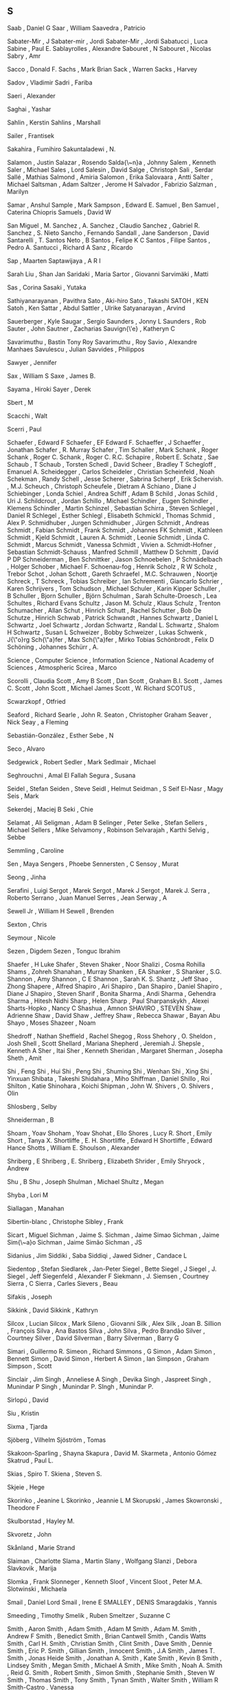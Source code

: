 ** S

   Saab                    , Daniel G
   Saar                    , William
   Saavedra                , Patricio

   Sabater-Mir             , J
   Sabater-mir             , Jordi
   Sabater-Mir             , Jordi
   Sabatucci               , Luca
   Sabine                  , Paul E.
   Sablayrolles            , Alexandre
   Sabouret                , N
   Sabouret                , Nicolas
   Sabry                   , Amr

   Sacco                   , Donald F.
   Sachs                   , Mark Brian
   Sack                    , Warren
   Sacks                   , Harvey

   Sadov                   , Vladimir
   Sadri                   , Fariba

   Saeri                   , Alexander

   Saghai                  , Yashar

   Sahlin                  , Kerstin
   Sahlins                 , Marshall

   Sailer                  , Frantisek

   Sakahira                , Fumihiro
   Sakuntaladewi           , N.

   Salamon                 , Justin
   Salazar                 , Rosendo
   Salda{\~n}a             , Johnny
   Salem                   , Kenneth
   Saler                   , Michael
   Sales                   , Lord
   Salesin                 , David
   Salge                   , Christoph
   Sali                    , Serdar
   Sallé                   , Mathias
   Salmond                 , Amiria
   Salomon                 , Erika
   Salovaara               , Antti
   Salter                  , Michael
   Saltsman                , Adam
   Saltzer                 , Jerome H
   Salvador                , Fabrizio
   Salzman                 , Marilyn

   Samar                   , Anshul
   Sample                  , Mark
   Sampson                 , Edward E.
   Samuel                  , Ben
   Samuel                  , Caterina Chiopris
   Samuels                 , David W

   San Miguel              , M.
   Sanchez                 , A.
   Sanchez                 , Claudio
   Sanchez                 , Gabriel R.
   Sanchez                 , S. Nieto
   Sancho                  , Fernando
   Sandall                 , Jane
   Sanderson               , David
   Santarelli              , T.
   Santos Neto             , B
   Santos                  , Felipe K C
   Santos                  , Filipe
   Santos                  , Pedro A.
   Santucci                , Richard A
   Sanz                    , Ricardo

   Sap                     , Maarten
   Saptawijaya             , A R I

   Sarah Liu               , Shan Jan
   Saridaki                , Maria
   Sartor                  , Giovanni
   Sarvimäki               , Matti

   Sas                     , Corina
   Sasaki                  , Yutaka

   Sathiyanarayanan        , Pavithra
   Sato                    , Aki-hiro
   Sato                    , Takashi
   SATOH                   , KEN
   Satoh                   , Ken
   Sattar                  , Abdul
   Sattler                 , Ulrike
   Satyanarayan            , Arvind

   Sauerberger             , Kyle
   Saugar                  , Sergio
   Saunders                , Jonny L
   Saunders                , Rob
   Sauter                  , John
   Sautner                 , Zacharias
   Sauvign{\'e}            , Katheryn C

   Savarimuthu             , Bastin Tony Roy
   Savarimuthu             , Roy
   Savio                   , Alexandre Manhaes
   Savulescu               , Julian
   Savvides                , Philippos

   Sawyer                  , Jennifer

   Sax                     , William S
   Saxe                    , James B.

   Sayama                  , Hiroki
   Sayer                   , Derek



   Sbert                   , M



   Scacchi                 , Walt

   Scerri                  , Paul

   Schaefer                , Edward F
   Schaefer                , EF Edward F.
   Schaeffer               , J
   Schaeffer               , Jonathan
   Schafer                 , R. Murray
   Schafer                 , Tim
   Schaller                , Mark
   Schank                  , Roger
   Schank                  , Roger C.
   Schank                  , Roger C. R.C.
   Schapire                , Robert E.
   Schatz                  , Sae
   Schaub                  , T
   Schaub                  , Torsten
   Schedl                  , David
   Scheer                  , Bradley T
   Schegloff               , Emanuel A.
   Scheidegger             , Carlos
   Scheideler              , Christian
   Scheinfeld              , Noah
   Schekman                , Randy
   Schell                  , Jesse
   Scherer                 , Sabrina
   Scherpf                 , Erik
   Schervish.              , M.J.
   Scheuch                 , Christoph
   Scheufele               , Dietram A
   Schiano                 , Diane J
   Schiebinger             , Londa
   Schiel                  , Andrea
   Schiff                  , Adam B
   Schild                  , Jonas
   Schild                  , Uri J.
   Schildcrout             , Jordan
   Schillo                 , Michael
   Schindler               , Eugen
   Schindler               , Klemens
   Schindler               , Martin
   Schinzel                , Sebastian
   Schirra                 , Steven
   Schlegel                , Daniel R
   Schlegel                , Esther
   Schlegl                 , Elisabeth
   Schmickl                , Thomas
   Schmid                  , Alex P.
   Schmidhuber             , Jurgen
   Schmidhuber             , Jürgen
   Schmidt                 , Andreas
   Schmidt                 , Fabian
   Schmidt                 , Frank
   Schmidt                 , Johannes FK
   Schmidt                 , Kathleen
   Schmidt                 , Kjeld
   Schmidt                 , Lauren A.
   Schmidt                 , Leonie
   Schmidt                 , Linda C.
   Schmidt                 , Marcus
   Schmidt                 , Vanessa
   Schmidt                 , Vivien a.
   Schmidt-Hofner          , Sebastian
   Schmidt-Schauss         , Manfred
   Schmill                 , Matthew D
   Schmitt                 , David P DP
   Schneiderman            , Ben
   Schnittker              , Jason
   Schnoebelen             , P
   Schnädelbach            , Holger
   Schober                 , Michael F.
   Schoenau-fog            , Henrik
   Scholz                  , R W
   Scholz                  , Trebor
   Schot                   , Johan
   Schott                  , Gareth
   Schraefel               , M.C.
   Schrauwen               , Noortje
   Schreck                 , T
   Schreck                 , Tobias
   Schreiber               , Ian
   Schrementi              , Giancarlo
   Schrier                 , Karen
   Schrijvers              , Tom
   Schudson                , Michael
   Schuler                 , Karin Kipper
   Schuller                , B
   Schuller                , Bjorn
   Schuller                , Björn
   Schulman                , Sarah
   Schulte-Droesch         , Lea
   Schultes                , Richard Evans
   Schultz                 , Jason M.
   Schulz                  , Klaus
   Schulz                  , Trenton
   Schumacher              , Allan
   Schut                   , Hinrich
   Schutt                  , Rachel
   Schutter                , Bob De
   Schutze                 , Hinrich
   Schwab                  , Patrick
   Schwandt                , Hannes
   Schwartz                , Daniel L
   Schwartz                , Joel
   Schwartz                , Jordan
   Schwartz                , Randal L.
   Schwartz                , Shalom H
   Schwartz                , Susan L
   Schweizer               , Bobby
   Schweizer               , Lukas
   Schwenk                 , J{\"o}rg
   Sch{\"a}fer             , Max
   Sch{\"a}fer             , Mirko Tobias
   Schönbrodt              , Felix D
   Schöning                , Johannes
   Schürr                  , A.

   Science                 , Computer
   Science                 , Information
   Science                 , National Academy of
   Sciences                , Atmospheric
   Scirea                  , Marco

   Scorolli                , Claudia
   Scott                   , Amy B
   Scott                   , Dan
   Scott                   , Graham B.I.
   Scott                   , James C.
   Scott                   , John
   Scott                   , Michael James
   Scott                   , W. Richard
   SCOTUS                  ,

   Scwarzkopf              , Otfried



   Seaford                 , Richard
   Searle                  , John R.
   Seaton                  , Christopher Graham
   Seaver                  , Nick
   Seay                    , a Fleming

   Sebastián-González      , Esther
   Sebe                    , N

   Seco                    , Alvaro

   Sedgewick               , Robert
   Sedler                  , Mark
   Sedlmair                , Michael

   Seghrouchni             , Amal El Fallah
   Segura                  , Susana

   Seidel                  , Stefan
   Seiden                  , Steve
   Seidl                   , Helmut
   Seidman                 , S
   Seif El-Nasr            , Magy
   Seis                    , Mark

   Sekerdej                , Maciej B
   Seki                    , Chie

   Selamat                 , Ali
   Seligman                , Adam B
   Selinger                , Peter
   Selke                   , Stefan
   Sellers                 , Michael
   Sellers                 , Mike
   Selvamony               , Robinson
   Selvarajah              , Karthi
   Selvig                  , Sebbe

   Semmling                , Caroline

   Sen                     , Maya
   Sengers                 , Phoebe
   Sennersten              , C
   Sensoy                  , Murat

   Seong                   , Jinha

   Serafini                , Luigi
   Sergot                  , Marek
   Sergot                  , Marek J
   Sergot                  , Marek J.
   Serra                   , Roberto
   Serrano                 , Juan Manuel
   Serres                  , Jean
   Serway                  , A

   Sewell Jr               , William H
   Sewell                  , Brenden

   Sexton                  , Chris

   Seymour                 , Nicole

   Sezen                   , Digdem
   Sezen                   , Tonguc Ibrahim



   Shaefer                 , H Luke
   Shafer                  , Steven
   Shaker                  , Noor
   Shalizi                 , Cosma Rohilla
   Shams                   , Zohreh
   Shanahan                , Murray
   Shanken                 , EA
   Shanker                 , S
   Shanker                 , S.G.
   Shannon                 , Amy
   Shannon                 , C E
   Shannon                 , Sarah K. S.
   Shantz                  , Jeff
   Shao                    , Zhong
   Shapere                 , Alfred
   Shapiro                 , Ari
   Shapiro                 , Dan
   Shapiro                 , Daniel
   Shapiro                 , Diane J
   Shapiro                 , Steven
   Sharif                  , Bonita
   Sharma                  , Andi
   Sharma                  , Gehendra
   Sharma                  , Hitesh Nidhi
   Sharp                   , Helen
   Sharp                   , Paul
   Sharpanskykh            , Alexei
   Sharts-Hopko            , Nancy C
   Shashua                 , Amnon
   SHAVIRO                 , STEVEN
   Shaw                    , Adrienne
   Shaw                    , David
   Shaw                    , Jeffrey
   Shaw                    , Rebecca
   Shawar                  , Bayan Abu
   Shayo                   , Moses
   Shazeer                 , Noam

   Shedroff                , Nathan
   Sheffield               , Rachel
   Shegog                  , Ross
   Shehory                 , O.
   Sheldon                 , Josh
   Shell                   , Scott
   Shellard                , Mariana
   Shepherd                , Jeremiah J.
   Shepsle                 , Kenneth A
   Sher                    , Itai
   Sher                    , Kenneth
   Sheridan                , Margaret
   Sherman                 , Josepha
   Sheth                   , Amit

   Shi                     , Feng
   Shi                     , Hui
   Shi                     , Peng
   Shi                     , Shuming
   Shi                     , Wenhan
   Shi                     , Xing
   Shi                     , Yinxuan
   Shibata                 , Takeshi
   Shidahara               , Miho
   Shiffman                , Daniel
   Shillo                  , Roi
   Shilton                 , Katie
   Shinohara               , Koichi
   Shipman                 , John W.
   Shivers                 , O.
   Shivers                 , Olin

   Shlosberg               , Selby

   Shneiderman             , B

   Shoam                   , Yoav
   Shoham                  , Yoav
   Shohat                  , Ello
   Shores                  , Lucy R.
   Short                   , Emily
   Short                   , Tanya X.
   Shortliffe              , E. H.
   Shortliffe              , Edward H
   Shortliffe              , Edward Hance
   Shotts                  , William E.
   Shoulson                , Alexander

   Shriberg                , E
   Shriberg                , E.
   Shriberg                , Elizabeth
   Shrider                 , Emily
   Shryock                 , Andrew

   Shu                     , B
   Shu                     , Joseph
   Shulman                 , Michael
   Shultz                  , Megan

   Shyba                   , Lori M



   Siallagan               , Manahan

   Sibertin-blanc          , Christophe
   Sibley                  , Frank

   Sicart                  , Miguel
   Sichman                 , Jaime S.
   Sichman                 , Jaime Simao
   Sichman                 , Jaime Sim{\~a}o
   Sichman                 , Jaime Simão
   Sichman                 , JS

   Sidanius                , Jim
   Siddiki                 , Saba
   Siddiqi                 , Jawed
   Sidner                  , Candace L

   Siedentop               , Stefan
   Siedlarek               , Jan-Peter
   Siegel                  , Bette
   Siegel                  , J
   Siegel                  , J.
   Siegel                  , Jeff
   Siegenfeld              , Alexander F
   Siekmann                , J.
   Siemsen                 , Courtney
   Sierra                  , C
   Sierra                  , Carles
   Sievers                 , Beau

   Sifakis                 , Joseph

   Sikkink                 , David
   Sikkink                 , Kathryn

   Silcox                  , Lucian
   Silcox                  , Mark
   Sileno                  , Giovanni
   Silk                    , Alex
   Silk                    , Joan B.
   Sillion                 , François
   Silva                   , Ana Bastos
   Silva                   , John
   Silva                   , Pedro Brandão
   Silver                  , Courtney
   Silver                  , David
   Silverman               , Barry
   Silverman               , Barry G

   Simari                  , Guillermo R.
   Simeon                  , Richard
   Simmons                 , G
   Simon                   , Adam
   Simon                   , Bennett
   Simon                   , David
   Simon                   , Herbert A
   Simon                   , Ian
   Simpson                 , Graham
   Simpson                 , Scott

   Sinclair                , Jim
   Singh                   , Anneliese A
   Singh                   , Devika
   Singh                   , Jaspreet
   Singh                   , Munindar P
   Singh                   , Munindar P.
   SIngh                   , Munindar P.

   Sirlopú                 , David

   Siu                     , Kristin

   Sixma                   , Tjarda



   Sjöberg                 , Vilhelm
   Sjöström                , Tomas



   Skakoon-Sparling        , Shayna
   Skapura                 , David M.
   Skarmeta                , Antonio Gómez
   Skatrud                 , Paul L.

   Skias                   , Spiro T.
   Skiena                  , Steven S.

   Skjeie                  , Hege

   Skorinko                , Jeanine L
   Skorinko                , Jeannie L M
   Skorupski               , James
   Skowronski              , Theodore F

   Skulborstad             , Hayley M.

   Skvoretz                , John

   Skånland                , Marie Strand



   Slaiman                 , Charlotte
   Slama                   , Martin
   Slany                   , Wolfgang
   Slanzi                  , Debora
   Slavkovik               , Marija

   Slomka                  , Frank
   Slonneger               , Kenneth
   Sloof                   , Vincent
   Sloot                   , Peter M.A.
   Slotwinski              , Michaela



   Smail                   , Daniel Lord
   Smail                   , Irene E
   SMALLEY                 , DENIS
   Smaragdakis             , Yannis

   Smeeding                , Timothy
   Smelik                  , Ruben
   Smeltzer                , Suzanne C

   Smith                   , Aaron
   Smith                   , Adam
   Smith                   , Adam M
   Smith                   , Adam M.
   Smith                   , Andrew F
   Smith                   , Benedict
   Smith                   , Brian Cantwell
   Smith                   , Candis Watts
   Smith                   , Carl H.
   Smith                   , Christian
   Smith                   , Clint
   Smith                   , Dave
   Smith                   , Dennie
   Smith                   , Eric P.
   Smith                   , Gillian
   Smith                   , Innocent
   Smith                   , J.A
   Smith                   , James T.
   Smith                   , Jonas Heide
   Smith                   , Jonathan A.
   Smith                   , Kate
   Smith                   , Kevin B
   Smith                   , Lindsey
   Smith                   , Megan
   Smith                   , Michael A
   Smith                   , Mike
   Smith                   , Noah A.
   Smith                   , Reid G.
   Smith                   , Robert
   Smith                   , Simon
   Smith                   , Stephanie
   Smith                   , Steven W
   Smith                   , Thomas
   Smith                   , Tony
   Smith                   , Tynan
   Smith                   , Walter
   Smith                   , William R
   Smith-Castro            , Vanessa

   Smolders                , Karin
   Smolla                  , Marco

   Smyke                   , Anna T
   Smyth                   , Sara M



   Snavely                 , Noah

   Snelting                , Femke

   Sng                     , Oliver

   Snider                  , Richard

   Snow                    , David A.
   Snow                    , Rion
   Snow                    , Rosamund

   Snyder                  , Alex Cho
   Snyder                  , Wayne



   Soares                  , Gustavo

   Sobkow                  , Agata
   Sobocko                 , Karin

   Soener                  , Matthew

   Sokolowski              , Robert

   Solin                   , Arno
   Solmi                   , Riccardo
   Solomon                 , Yonas
   Soloway                 , Elliot
   Solso                   , R L
   Solé                    , Ricard V.

   Soman                   , A.
   Somasundaran            , Swapna
   Somme                   , Etienne
   Somorovsky              , Juraj

   Song                    , Charles
   Song                    , Yiping

   Sood                    , Sanjay

   Sorensen                , Andrew
   Sorenson                , Andrew
   Soriano Marcolino       , Leandro
   Sormani                 , Philippe
   Sorrenti                , Giuseppe
   Sorvo                   , Roope

   Sottilare               , Robert A

   Soukup                  , Magdalena
   Southerland             , Vincent M.
   Souza                   , Bueno B
   Souza                   , Cleidson R. B. De

   Sovakar                 , Abhijit

   Sowden                  , Walter

   Soylu                   , Ahmet



   Spachtholz              , Philipp
   Spagano                 , Salvatore
   Spalding                , Dan
   Spang                   , Rebecca
   Spang                   , Rebecca L
   Sparks                  , Jessica
   Sparks                  , Randall

   Spector                 , Warren
   Sperber                 , Michael
   Spetch                  , Marcia

   Spicer                  , Jack
   Spiegelhalter           , D.J.
   Spiegelman              , Art
   Spiekermann             , Kai
   Spiller                 , Dorothy
   Spinellis               , Diomidis
   Spitkovsky              , Valentin I
   Spitzer                 , Robert L
   Spitzner                , Jan

   Spool                   , Jared

   Spraul                  , V. Anton
   Spresny                 , Daniela
   Sprinkle                , Jon
   Spronck                 , Pieter

   Spyropoulos             , Constantine D. CD



   Squazzoni               , Flaminio
   Squire                  , Kurt
   Squires                 , Judith



   Sridhar                 , Nitech
   Srinivasan              , Ramya
   Srivastava              , Jaideep
   Srivastava              , Manini



   St Jacques              , Peggy
   St                      , Cherry

   Stach                   , Tadeusz
   Stacy                   , Brian
   Staglianò               , Alessandra
   Stagnaro                , Michael N
   Stahl                   , Dale O.
   Staller                 , Alexander
   Stallworth              , Lisa M.
   Stam                    , Robert
   Stamper                 , Ronal
   Stampnitzky             , Lisa
   Stanchfield             , Walt
   Stang                   , Peter J.
   Stanley                 , Jason
   Stanley                 , Kenneth O
   Stanley                 , Kenneth O.
   Stannard                , James P
   Stanton                 , Neville A
   Stark                   , Rodney
   Starr                   , M S.
   Stasko                  , John
   Stata                   , Raymie
   State                   , US Department of
   Stauffacher             , M
   Stay                    , Mike

   Stech                   , Jürgen
   Steed                   , Jason Paul
   Steele                  , Christopher
   Steele                  , James
   Steele                  , Robert D
   Steels                  , Luc
   Steenberg               , Eskil
   Steffens                , Timo
   Stefik                  , Andreas
   Stein                   , Clifford
   Stein                   , Deborah L
   Stein                   , Lynn Andrea
   Steindorfer             , Michael J
   Steiner                 , Troy G
   Steinitz                , Maya
   Steinwender             , Claudia
   Stene                   , Sindre Berg
   Stenström               , Christopher Dristig
   Stent                   , A J
   Stent                   , Amanda
   Stent                   , Amanda J
   Stephenson              , Barry
   Stephenson              , Svetlana
   STERBENZ                , MAEVE
   Sterling                , Leon
   Stern                   , a.
   Stern                   , Andrew
   Sterne                  , Jonathan
   Sternglanz              , R. Weylin
   Sterren                 , William Van Der
   Stettinger              , Martin
   Steuart                 , W.Mh
   Steunebrink             , Bas R
   Steunebrink             , Bas R.
   Stevens                 , Edward B.
   Stevens                 , Jo
   Stevens                 , Kathryn
   Stevens                 , Mitchell L.
   Stevens                 , Richard
   Stevens                 , W. Richard
   Stevenson               , Bryson
   Steward                 , Don
   Stewart                 , a J
   Stewart                 , Alexander J.
   Stewart                 , B. C.
   Stewart                 , Brooke C.
   Stewart                 , Craig;
   Stewart                 , Jennifer
   Stewart                 , Neil
   Stewart                 , Nigel
   Stewart                 , Sean

   Stiegler                , Andreas
   Stijlaart               , Mats
   Stiles                  , Kristine
   Still                   , Brian
   Stillwell               , David
   Stinchcombe             , Arthur L.
   Stiny                   , G.

   Stoddart                , Mark C J
   Stolarek                , Jan
   Stolcke                 , A.
   Stolcke                 , Andreas
   Stole                   , Lars
   Stolfo                  , Salvatore J.
   Stolpe                  , Audun
   Stolz                   , Volker
   Stone                   , Douglas
   Stone                   , Matthew
   Storbeck                , Justin
   Storck                  , Kelly
   Storey                  , Margaret Anne
   Storey                  , Margaret-anne
   Storm                   , Tijs Van Der
   Stoutamire              , David
   Stouten                 , Jeroen
   Stowell                 , Dan
   Stoyanchev              , Svetlana
   Stoyanovich             , Julia
   Stoytchev               , Alexander

   Straat                  , Bjorn
   Straatman               , R
   Strambach               , Simone
   Strapparava             , Carlo
   StratCom                , US
   Stratulat               , Tiberiu
   Straus                  , S. G.
   Strauss                 , Anselm
   Strauss                 , Benjamin H
   Street                  , Bell
   Street                  , Chris N H
   Street                  , Union
   Street                  , West Hastings
   Strickler               , Yancey
   Strinati                , Dominic
   Stroh-wollin            , Ulla
   Strong                  , Krystal
   Stroud                  , Kenneth Arthur
   Stroud                  , Robert J
   Strub                   , Pierre-yves
   Strugeon                , E.G.-L.
   Stryker                 , Susan
   Strååt                  , Björn

   Stuckey                 , Peter
   Students                ,
   Studies                 , Life
   Stumbrys                , Tadas
   Stumptner               , Markus
   Sturm                   , Daniel M.
   Sturn                   , Tobias
   Sturtevant              , Nathan
   Sturtevant              , Nathan R
   Stutz                   , D
   Stuzer                  , Alois

   Styke                   , Wolfe
   Stylos                  , Jeffrey



   Suarez                  , M

   Suber                   , Peter

   Suchman                 , Lucy

   Suddaby                 , Roy
   Sudhof                  , Moritz
   Sudholt                 , Mario
   Sudnow                  , David

   SUECHTING               , MAXWELL JOSEPH
   Suen                    , Wing

   Suhara                  , Tetsuya

   Sujeeth                 , Arvind K.

   Suler                   , JR
   Sullivan                , Anne
   Sullivan                , James
   Sullivan                , Shannon

   Summerfield             , Martin
   Summerville             , Adam
   Summerville             , Amy
   Sumner                  , Robert W

   Sun                     , Giada
   Sun                     , Xin
   Sun                     , Yu
   Sunderland              , Luke
   Sundfelt                , Oskar K

   Supervert               ,

   Surdeanu                , Mihai
   Suri                    , Niranjan

   Sussman                 , Gerald Jay
   Sussman                 , Julie

   Sutcliffe               , Alistair
   Sutherland              , Ainsley
   Sutton                  , May Ishikawa
   Sutton                  , R S
   Sutton                  , Richard S
   Sutton                  , Robert I
   Sutton                  , RS

   Suyanto                 , J.L.

   Suznjevic               , Mirko

   Suárez Serrato          , Juan Carlos
   Suárez                  , Juan-Luis



   Sverdlik                , Anna



   Swain                   , Christopher
   Swaminathan             , Sowmya
   Swanson                 , Reid

   Sweeney                 , Linda Booth
   Sweeney                 , Matthew M
   Sweet                   , Paige L
   Sweetser                , Penelope
   Sweetser                , Penny
   Sweigart                , Al

   Swierstra               , Doaitse
   Swink                   , Steve

   Swords                  , Cameron



   Syafiie                 , S

   Syjuco                  , Sofia

   Syring                  , David



   Szafron                 , D
   Szafron                 , D.
   Szafron                 , Duana Duane
   Szafron                 , Duane
   Szalavári               , Z

   Szeto                   , Stephanie

   Szilas                  , Nicolas
   Sztern                  , Kevin
   Szumowska               , Ewa

   Söderström              , Sylvia

   Søren                   , Lassen
